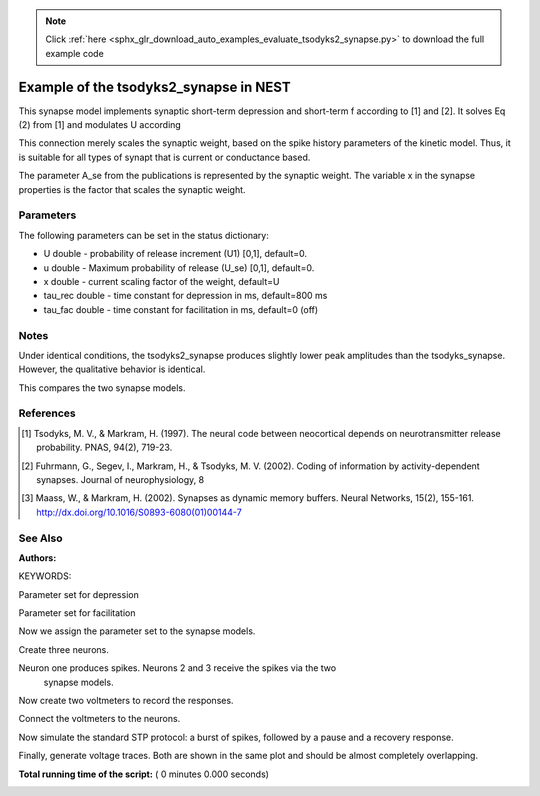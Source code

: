 .. note::
    :class: sphx-glr-download-link-note

    Click :ref:`here <sphx_glr_download_auto_examples_evaluate_tsodyks2_synapse.py>` to download the full example code
.. rst-class:: sphx-glr-example-title

.. _sphx_glr_auto_examples_evaluate_tsodyks2_synapse.py:

Example of the tsodyks2_synapse in NEST
---------------------------------------------

This synapse model implements synaptic short-term depression and short-term f
according to [1] and [2]. It solves Eq (2) from [1] and modulates U according

This connection merely scales the synaptic weight, based on the spike history
parameters of the kinetic model. Thus, it is suitable for all types of synapt
that is current or conductance based.

The parameter A_se from the publications is represented by the
synaptic weight. The variable x in the synapse properties is the
factor that scales the synaptic weight.

Parameters
~~~~~~~~~~~

The following parameters can be set in the status dictionary:

* U          double - probability of release increment (U1) [0,1], default=0.
* u          double - Maximum probability of release (U_se) [0,1], default=0.
* x          double - current scaling factor of the weight, default=U
* tau_rec    double - time constant for depression in ms, default=800 ms
* tau_fac    double - time constant for facilitation in ms, default=0 (off)

Notes
~~~~~~~

Under identical conditions, the tsodyks2_synapse produces slightly lower
peak amplitudes than the tsodyks_synapse. However, the qualitative behavior
is identical.

This compares the two synapse models.

References
~~~~~~~~~~~

.. [1] Tsodyks, M. V., & Markram, H. (1997). The neural code between
       neocortical depends on neurotransmitter release probability. PNAS,
       94(2), 719-23.
.. [2] Fuhrmann, G., Segev, I., Markram, H., & Tsodyks, M. V. (2002). Coding of
       information by activity-dependent synapses. Journal of
       neurophysiology, 8
.. [3] Maass, W., & Markram, H. (2002). Synapses as dynamic memory buffers.
       Neural Networks, 15(2), 155-161.
       http://dx.doi.org/10.1016/S0893-6080(01)00144-7

See Also
~~~~~~~~~~

:Authors:

KEYWORDS:



.. code-block:: python
   :lineno-start: 77


    import nest
    import nest.voltage_trace

    nest.ResetKernel()


Parameter set for depression



.. code-block:: python
   :lineno-start: 85


    dep_params = {"U": 0.67, "u": 0.67, 'x': 1.0, "tau_rec": 450.0,
                  "tau_fac": 0.0, "weight": 250.}


Parameter set for facilitation



.. code-block:: python
   :lineno-start: 91


    fac_params = {"U": 0.1, "u": 0.1, 'x': 1.0, "tau_fac": 1000.,
                  "tau_rec": 100., "weight": 250.}


Now we assign the parameter set to the synapse models.



.. code-block:: python
   :lineno-start: 97


    t1_params = fac_params       # for tsodyks_synapse
    t2_params = t1_params.copy()  # for tsodyks2_synapse

    nest.SetDefaults("tsodyks2_synapse", t1_params)
    nest.SetDefaults("tsodyks_synapse", t2_params)
    nest.SetDefaults("iaf_psc_exp", {"tau_syn_ex": 3.})


Create three neurons.



.. code-block:: python
   :lineno-start: 107


    neuron = nest.Create("iaf_psc_exp", 3)


Neuron one produces spikes. Neurons 2 and 3 receive the spikes via the two
 synapse models.



.. code-block:: python
   :lineno-start: 113


    nest.Connect([neuron[0]], [neuron[1]], syn_spec="tsodyks_synapse")
    nest.Connect([neuron[0]], [neuron[2]], syn_spec="tsodyks2_synapse")


Now create two voltmeters to record the responses.



.. code-block:: python
   :lineno-start: 119


    voltmeter = nest.Create("voltmeter", 2)
    nest.SetStatus(voltmeter, {"withgid": True, "withtime": True})


Connect the voltmeters to the neurons.



.. code-block:: python
   :lineno-start: 125


    nest.Connect([voltmeter[0]], [neuron[1]])
    nest.Connect([voltmeter[1]], [neuron[2]])


Now simulate the standard STP protocol: a burst of spikes, followed by a
pause and a recovery response.



.. code-block:: python
   :lineno-start: 132


    nest.SetStatus([neuron[0]], "I_e", 376.0)
    nest.Simulate(500.0)
    nest.SetStatus([neuron[0]], "I_e", 0.0)
    nest.Simulate(500.0)
    nest.SetStatus([neuron[0]], "I_e", 376.0)
    nest.Simulate(500.0)


Finally, generate voltage traces. Both are shown in the same plot and
should be almost completely overlapping.



.. code-block:: python
   :lineno-start: 143


    nest.voltage_trace.from_device([voltmeter[0]])
    nest.voltage_trace.from_device([voltmeter[1]])

**Total running time of the script:** ( 0 minutes  0.000 seconds)


.. _sphx_glr_download_auto_examples_evaluate_tsodyks2_synapse.py:


.. only :: html

 .. container:: sphx-glr-footer
    :class: sphx-glr-footer-example



  .. container:: sphx-glr-download

     :download:`Download Python source code: evaluate_tsodyks2_synapse.py <evaluate_tsodyks2_synapse.py>`



  .. container:: sphx-glr-download

     :download:`Download Jupyter notebook: evaluate_tsodyks2_synapse.ipynb <evaluate_tsodyks2_synapse.ipynb>`


.. only:: html

 .. rst-class:: sphx-glr-signature

    `Gallery generated by Sphinx-Gallery <https://sphinx-gallery.readthedocs.io>`_
